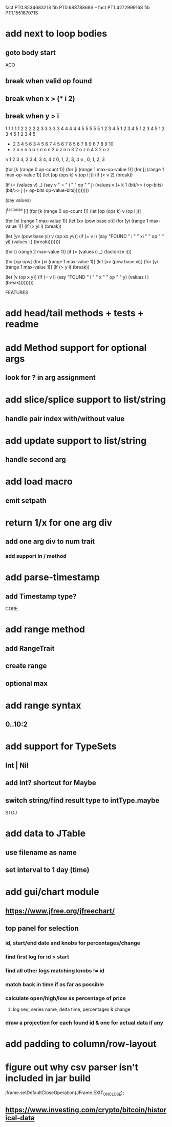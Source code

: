 fact PT0.853468321S
fib PT0.68878869S
--
fact PT1.427299916S
fib PT1.155167071S

* add next to loop bodies
** goto body start

ACO

** break when valid op found
** break when x > (* i 2)
** break when y > i

  1 1 1 1 1 2 2 2 2 2 3 3 3 3 3 4 4 4 4 4 5 5 5 5 5
  1 2 3 4 5 1 2 3 4 5 1 2 3 4 5 1 2 3 4 5 1 2 3 4 5
+ 2 3 4 5 6 3 4 5 6 7 4 5 6 7 8 5 6 7 8 9 6 7 8 9 10
- z n n n n o z n n n 2 o z n n 3 2 o z n 4 3 2 o z

n 1 2 3 4, 2 3 4, 3 4, 4
z 0,    1,     2,   3, 4
o  ,    0,     1,   2, 3

(for [k (range 0 op-count 1)]
  (for [i (range 1 max-op-value 1)]
    (for [j (range 1 max-op-value 1)]
       (let [op (ops k)
            v  (op i j)]
        (if (< v 2)
          (break))

        (if (= (values v) _)
          (say v " = " i " " op " " j)
          (values v (+ k 1 (bit/>> i op-bits) (bit/>> j (+ op-bits op-value-bits)))))))))

(say values)

(^factorize [i]
    (for [k (range 0 op-count 1)]
      (let [op (ops k)
            v  (op i j)]

    (for [xi (range 1 max-value 1)]
      (let [xv (pow base xi)]
        (for [yi (range 1 max-value 1)]
          (if (> yi i)
            (break))

          (let [yv (pow base yi)
                v  (op xx yv)]
            (if (= v i)
              (say "FOUND " i " " xi " " op " " yi)
              (values i )
              (break))))))))

(for [i (range 2 max-value 1)]
  (if (= (values i) _)
    (factorize i)))

    (for [op ops]
      (for [xi (range 1 max-value 1)]
        (let [xv (pow base xi)]
          (for [yi (range 1 max-value 1)]
            (if (> y i)
              (break))

            (let [v (op x y)]
              (if (= v i)
                (say "FOUND " i " " x " " op " " y)
                (values i )
                (break)))))))))

FEATURES

* add head/tail methods + tests + readme

* add Method support for optional args
** look for ? in arg assignment

* add slice/splice support to list/string
** handle pair index with/without value

* add update support to list/string
** handle second arg

* add load macro
** emit setpath

* return 1/x for one arg div
** add one arg div to num trait
*** add support in / method

* add parse-timestamp
** add Timestamp type?

CORE

* add range method
** add RangeTrait
** create range
** optional max

* add range syntax
** 0..10:2

* add support for TypeSets
** Int | Nil
** add Int? shortcut for Maybe
** switch string/find result type to intType.maybe

STOJ

* add data to JTable
** use filename as name
** set interval to 1 day (time)

* add gui/chart module
** https://www.jfree.org/jfreechart/

** top panel for selection
*** id, start/end date and knobs for percentages/change
*** find first log for id > start
*** find all other logs matching knobs != id
*** match back in time if as far as possible
*** calculate open/high/low as percentage of price
**** log seq, series name, delta time, percentages & change
*** draw a projection for each found id & one for actual data if any

* add padding to column/row-layout
* figure out why csv parser isn't included in jar build

jframe.setDefaultCloseOperation(JFrame.EXIT_ON_CLOSE);

** https://www.investing.com/crypto/bitcoin/historical-data